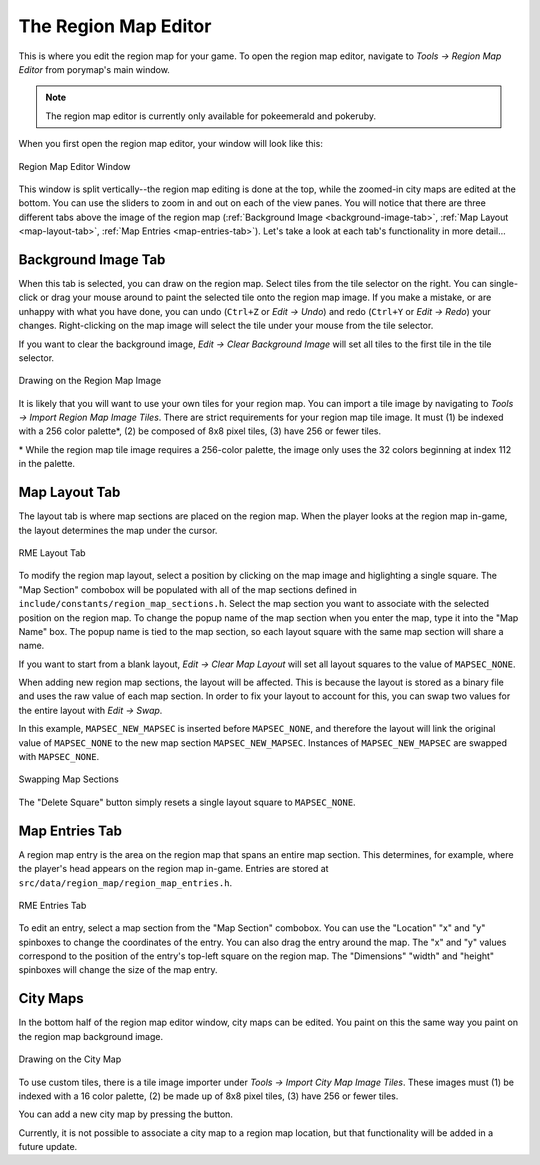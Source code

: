 *********************
The Region Map Editor
*********************

This is where you edit the region map for your game.  To open the region map 
editor, navigate to *Tools -> Region Map Editor* from porymap's main window.

.. note::
    The region map editor is currently only available for pokeemerald and pokeruby.

When you first open the region map editor, your window will look like this:

.. figure:: images/region-map-editor/rme-new-window.png
    :scale: 75%
    :align: center
    :alt: RME Window

    Region Map Editor Window

This window is split vertically--the region map editing is done at the top, 
while the zoomed-in city maps are edited at the bottom.  You can use the 
sliders to zoom in and out on each of the view panes.  You will notice 
that there are three different tabs above the image of the region map 
(:ref:`Background Image <background-image-tab>`,
:ref:`Map Layout <map-layout-tab>`,
:ref:`Map Entries <map-entries-tab>`).  Let's take a look at each tab's 
functionality in more detail...


.. _background-image-tab:

Background Image Tab
--------------------

When this tab is selected, you can draw on the region map.  Select tiles from
the tile selector on the right.  You can single-click or drag your mouse around 
to paint the selected tile onto the region map image.  If you make a mistake, or 
are unhappy with what you have done, you can undo (``Ctrl+Z`` or *Edit -> Undo*)
and redo (``Ctrl+Y`` or *Edit -> Redo*) your changes.  Right-clicking on the map
image will select the tile under your mouse from the tile selector.  

If you want to clear the background image, *Edit -> Clear Background Image* 
will set all tiles to the first tile in the tile selector.

.. figure:: images/region-map-editor/rme-painting-image.gif
    :scale: 75%
    :align: center
    :alt: RME Paint

    Drawing on the Region Map Image

It is likely that you will want to use your own tiles for your region map.  You 
can import a tile image by navigating to *Tools -> Import Region Map Image Tiles*.
There are strict requirements for your region map tile image.  It must (1) be 
indexed with a 256 color palette\*, (2) be composed of 8x8 pixel tiles, (3) have 256
or fewer tiles.

\* While the region map tile image requires a 256-color palette, the image only
uses the 32 colors beginning at index 112 in the palette.

.. _map-layout-tab:

Map Layout Tab
--------------

The layout tab is where map sections are placed on the region map.  When the 
player looks at the region map in-game, the layout determines the map under the
cursor.

.. figure:: images/region-map-editor/rme-layout-tab.png
    :scale: 75%
    :align: center
    :alt: RME Layout

    RME Layout Tab

To modify the region map layout, select a position by clicking on the map image
and higlighting a single square.  The "Map Section" combobox will be populated
with all of the map sections defined in ``include/constants/region_map_sections.h``.
Select the map section you want to associate with the selected position on the 
region map.  To change the popup name of the map section when you enter the map,
type it into the "Map Name" box.  The popup name is tied to the map section, so
each layout square with the same map section will share a name.

If you want to start from a blank layout, *Edit -> Clear Map Layout* will set
all layout squares to the value of ``MAPSEC_NONE``.

When adding new region map sections, the layout will be affected.  This is 
because the layout is stored as a binary file and uses the raw value of each
map section.  In order to fix your layout to account for this, you can swap two
values for the entire layout with *Edit -> Swap*.

In this example, ``MAPSEC_NEW_MAPSEC`` is inserted before ``MAPSEC_NONE``, and 
therefore the layout will link the original value of ``MAPSEC_NONE`` to the new 
map section ``MAPSEC_NEW_MAPSEC``.  Instances of ``MAPSEC_NEW_MAPSEC`` are swapped
with ``MAPSEC_NONE``.

.. figure:: images/region-map-editor/rme-layout-swap.gif
    :scale: 75%
    :align: center
    :alt: RME Swap

    Swapping Map Sections

The "Delete Square" button simply resets a single layout square to ``MAPSEC_NONE``.

.. _map-entries-tab:

Map Entries Tab
---------------

A region map entry is the area on the region map that spans an entire map section.
This determines, for example, where the player's head appears on the region map
in-game.  Entries are stored at ``src/data/region_map/region_map_entries.h``.

.. figure:: images/region-map-editor/rme-entries-tab.png
    :scale: 75%
    :align: center
    :alt: RME Entries

    RME Entries Tab

To edit an entry, select a map section from the "Map Section" combobox.  You can
use the "Location" "x" and "y" spinboxes to change the coordinates of the entry.
You can also drag the entry around the map.  The "x" and "y" values correspond to
the position of the entry's top-left square on the region map.  The "Dimensions" 
"width" and "height" spinboxes will change the size of the map entry.

City Maps
---------

In the bottom half of the region map editor window, city maps can be edited.  
You paint on this the same way you paint on the region map background image.

.. figure:: images/region-map-editor/rme-painting-city.gif
    :scale: 60%
    :align: center
    :alt: City Paint

    Drawing on the City Map

To use custom tiles, there is a tile image importer under
*Tools -> Import City Map Image Tiles*. These images must (1) be indexed with a
16 color palette, (2) be made up of 8x8 pixel tiles, (3) have 256 or fewer tiles.

You can add a new city map by pressing the |new-city-map-button| button.

.. |new-city-map-button|
   image:: images/region-map-editor/rme-new-city-map-button.png

Currently, it is not possible to associate a city map to a region map location,
but that functionality will be added in a future update.


